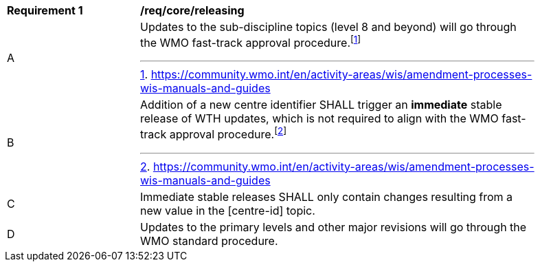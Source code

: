 [[req_core_releasing]]
[width="90%",cols="2,6a"]
|===
^|*Requirement {counter:req-id}* |*/req/core/releasing*
^|A |Updates to the sub-discipline topics (level 8 and beyond) will go through the WMO fast-track approval procedure.footnote:[https://community.wmo.int/en/activity-areas/wis/amendment-processes-wis-manuals-and-guides]
^|B |Addition of a new centre identifier SHALL trigger an **immediate** stable release of WTH updates, which is not required to align with the WMO fast-track approval procedure.footnote:[https://community.wmo.int/en/activity-areas/wis/amendment-processes-wis-manuals-and-guides]
^|C |Immediate stable releases SHALL only contain changes resulting from a new value in the [centre-id] topic.
^|D |Updates to the primary levels and other major revisions will go through the WMO standard procedure.
|===

